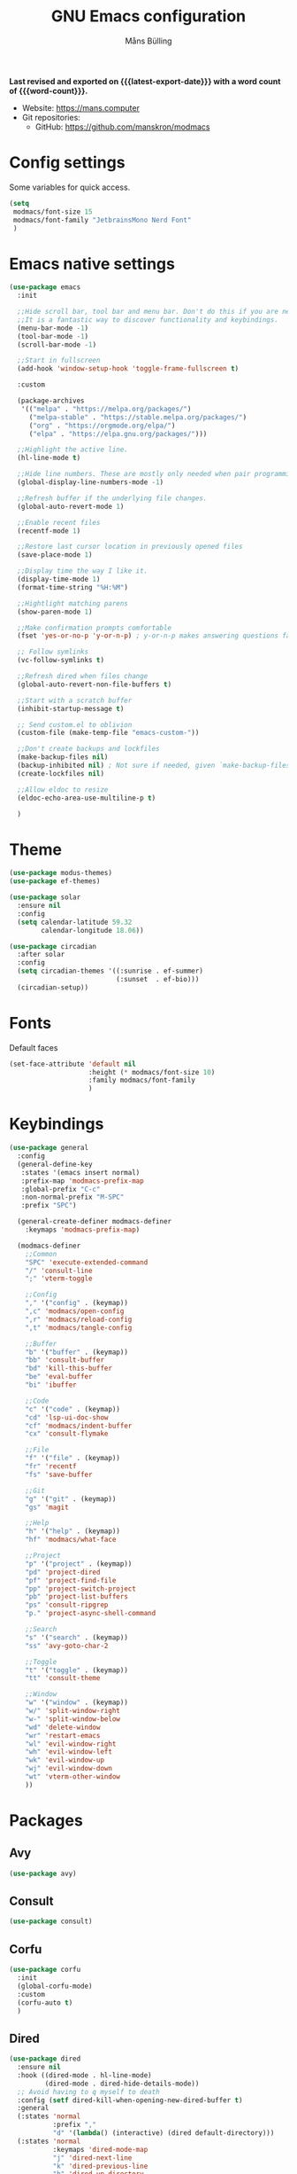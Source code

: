 #+title: GNU Emacs configuration
#+author: Måns Bülling
#+email: quick.beach7778@fastmail.com
#+language: en
#+options: ':t toc:nil num:t author:t email:t
#+startup: content indent
#+macro: latest-export-date (eval (format-time-string "%F %T %z"))
#+macro: word-count (eval (count-words (point-min) (point-max)))

*Last revised and exported on {{{latest-export-date}}} with a word
count of {{{word-count}}}.*

+ Website: <https://mans.computer>
+ Git repositories:
  - GitHub: <https://github.com/manskron/modmacs>

* Config settings
Some variables for quick access.
#+begin_src emacs-lisp :tangle "init.el"
  (setq
   modmacs/font-size 15
   modmacs/font-family "JetbrainsMono Nerd Font"
   )
#+end_src
* Emacs native settings

#+begin_src emacs-lisp :tangle "init.el"
  (use-package emacs
    :init

    ;;Hide scroll bar, tool bar and menu bar. Don't do this if you are new to emacs.
    ;;It is a fantastic way to discover functionality and keybindings.
    (menu-bar-mode -1)
    (tool-bar-mode -1)
    (scroll-bar-mode -1)

    ;;Start in fullscreen
    (add-hook 'window-setup-hook 'toggle-frame-fullscreen t)

    :custom

    (package-archives
     '(("melpa" . "https://melpa.org/packages/")
       ("melpa-stable" . "https://stable.melpa.org/packages/")
       ("org" . "https://orgmode.org/elpa/")
       ("elpa" . "https://elpa.gnu.org/packages/")))

    ;;Highlight the active line.
    (hl-line-mode t)

    ;;Hide line numbers. These are mostly only needed when pair programming.
    (global-display-line-numbers-mode -1)

    ;;Refresh buffer if the underlying file changes.
    (global-auto-revert-mode 1)

    ;;Enable recent files
    (recentf-mode 1)

    ;;Restore last cursor location in previously opened files
    (save-place-mode 1)

    ;;Display time the way I like it.
    (display-time-mode 1)
    (format-time-string "%H:%M")

    ;;Hightlight matching parens
    (show-paren-mode 1)

    ;;Make confirmation prompts comfortable
    (fset 'yes-or-no-p 'y-or-n-p) ; y-or-n-p makes answering questions faster

    ;; Follow symlinks
    (vc-follow-symlinks t)

    ;;Refresh dired when files change
    (global-auto-revert-non-file-buffers t)

    ;;Start with a scratch buffer
    (inhibit-startup-message t)

    ;; Send custom.el to oblivion
    (custom-file (make-temp-file "emacs-custom-"))

    ;;Don't create backups and lockfiles
    (make-backup-files nil)
    (backup-inhibited nil) ; Not sure if needed, given `make-backup-files'
    (create-lockfiles nil)

    ;;Allow eldoc to resize
    (eldoc-echo-area-use-multiline-p t)

    )
#+end_src

* Theme

#+begin_src emacs-lisp :tangle "init.el"
  (use-package modus-themes)
  (use-package ef-themes)
#+end_src

#+begin_src emacs-lisp :tangle "init.el"
  (use-package solar 
    :ensure nil
    :config
    (setq calendar-latitude 59.32
          calendar-longitude 18.06))
#+end_src

#+begin_src emacs-lisp :tangle "init.el"
  (use-package circadian
    :after solar 
    :config
    (setq circadian-themes '((:sunrise . ef-summer)
                             (:sunset  . ef-bio)))
    (circadian-setup))
#+end_src

* Fonts

Default faces
#+begin_src emacs-lisp :tangle "init.el"
  (set-face-attribute 'default nil
                      :height (* modmacs/font-size 10)
                      :family modmacs/font-family
                      )
#+end_src

* Keybindings
#+begin_src emacs-lisp :tangle "init.el"
  (use-package general
    :config
    (general-define-key
     :states '(emacs insert normal)
     :prefix-map 'modmacs-prefix-map
     :global-prefix "C-c"
     :non-normal-prefix "M-SPC"
     :prefix "SPC")

    (general-create-definer modmacs-definer 
      :keymaps 'modmacs-prefix-map)

    (modmacs-definer
      ;;Common
      "SPC" 'execute-extended-command
      "/" 'consult-line
      ";" 'vterm-toggle

      ;;Config
      "," '("config" . (keymap))
      ",c" 'modmacs/open-config
      ",r" 'modmacs/reload-config
      ",t" 'modmacs/tangle-config

      ;;Buffer
      "b" '("buffer" . (keymap))
      "bb" 'consult-buffer
      "bd" 'kill-this-buffer
      "be" 'eval-buffer
      "bi" 'ibuffer

      ;;Code
      "c" '("code" . (keymap))
      "cd" 'lsp-ui-doc-show
      "cf" 'modmacs/indent-buffer
      "cx" 'consult-flymake

      ;;File
      "f" '("file" . (keymap))
      "fr" 'recentf
      "fs" 'save-buffer

      ;;Git
      "g" '("git" . (keymap))
      "gs" 'magit

      ;;Help
      "h" '("help" . (keymap))
      "hf" 'modmacs/what-face

      ;;Project
      "p" '("project" . (keymap))
      "pd" 'project-dired
      "pf" 'project-find-file
      "pp" 'project-switch-project
      "pb" 'project-list-buffers
      "ps" 'consult-ripgrep
      "p." 'project-async-shell-command

      ;;Search
      "s" '("search" . (keymap))
      "ss" 'avy-goto-char-2

      ;;Toggle
      "t" '("toggle" . (keymap))
      "tt" 'consult-theme

      ;;Window
      "w" '("window" . (keymap))
      "w/" 'split-window-right
      "w-" 'split-window-below
      "wd" 'delete-window
      "wr" 'restart-emacs
      "wl" 'evil-window-right
      "wh" 'evil-window-left
      "wk" 'evil-window-up
      "wj" 'evil-window-down
      "wt" 'vterm-other-window
      ))
#+end_src

* Packages
** Avy
#+begin_src emacs-lisp :tangle "init.el"
  (use-package avy)
#+end_src

** Consult
#+begin_src emacs-lisp :tangle "init.el"
  (use-package consult)
#+end_src

** Corfu
#+begin_src emacs-lisp :tangle "init.el"
  (use-package corfu
    :init 
    (global-corfu-mode)
    :custom
    (corfu-auto t)
    )
#+end_src

** Dired
#+begin_src emacs-lisp :tangle "init.el"
  (use-package dired
    :ensure nil
    :hook ((dired-mode . hl-line-mode)
           (dired-mode . dired-hide-details-mode))
    ;; Avoid having to q myself to death
    :config (setf dired-kill-when-opening-new-dired-buffer t)
    :general
    (:states 'normal
             :prefix ","
             "d" '(lambda() (interactive) (dired default-directory)))
    (:states 'normal
             :keymaps 'dired-mode-map
             "j" 'dired-next-line
             "k" 'dired-previous-line
             "h" 'dired-up-directory
             "l" 'dired-find-file
             "yy" 'dired-do-copy
             "yn" 'dired-copy-filename-as-kill
             "m" 'dired-mark
             "u" 'dired-unmark
             "t" 'dired-toggle-marks
             "v" 'dired-display-file
             "cw" 'dired-do-rename
             "r" 'revert-buffer
             "nd" 'dired-create-directory
             "nf" 'dired-create-empty-file
             "s" 'dired-do-async-shell-command
             ))
#+end_src

** Embark
#+begin_src emacs-lisp :tangle "init.el"
  (use-package embark
    :ensure t

    :bind
    (("C-;" . embark-act)         ;; pick some comfortable binding
     ("C-:" . embark-dwim)        ;; good alternative: M-.
     ("C-h B" . embark-bindings)) ;; alternative for `describe-bindings'

    :init

    ;; Optionally replace the key help with a completing-read interface
    (setq prefix-help-command #'embark-prefix-help-command)

    :config

    ;; Hide the mode line of the Embark live/completions buffers
    (add-to-list 'display-buffer-alist
                 '("\\`\\*Embark Collect \\(Live\\|Completions\\)\\*"
                   nil
                   (window-parameters (mode-line-format . none)))))

  ;; Consult users will also want the embark-consult package.
  (use-package embark-consult
    :ensure t ; only need to install it, embark loads it after consult if found
    :hook
    (embark-collect-mode . consult-preview-at-point-mode))
#+end_src

** Evil
#+begin_src emacs-lisp :tangle "init.el"
  (use-package evil
    :config
    (evil-set-initial-state 'eww-mode 'emacs)
    (evil-define-key 'normal org-mode-map (kbd "<tab>") #'org-cycle)
    :init
    (setq evil-want-C-i-jump nil)
    :hook
    ((prog-mode) . evil-mode)
    )
#+end_src

** LSP
#+begin_src emacs-lisp :tangle "init.el"
  (use-package lsp-mode
    :init
    (setq lsp-keymap-prefix "C-c l")
    (add-to-list 'auto-mode-alist '("\\.tsx\\'" . typescript-ts-mode))
    (add-to-list 'auto-mode-alist '("\\.stories.tsx\\'" . typescript-ts-mode))
    :custom
    ;;Point to tree-sitter grammars
    (treesit-extra-load-path '("~/tree-sitter-module/dist"))

    :hook (
           (typescript-ts-base-mode . lsp)
           (lsp-mode . lsp-enable-which-key-integration))
    :commands lsp)
#+end_src




#+begin_src emacs-lisp :tangle "init.el"
  (use-package lsp-ui
    :config
    (setq lsp-lens-enable t)
    :commands lsp-ui-mode)
#+end_src

** Magit
#+begin_src emacs-lisp :tangle "init.el"
  (use-package magit)
#+end_src

** Marginalia
#+begin_src emacs-lisp :tangle "init.el"
  (use-package marginalia
    :init
    (marginalia-mode))
#+end_src

** Orderless
#+begin_src emacs-lisp :tangle "init.el"
  (use-package orderless
    :ensure t
    :custom
    (completion-styles '(orderless basic))
    (completion-category-overrides '((file (styles basic partial-completion)))))

#+end_src

** Vertico
#+begin_src emacs-lisp :tangle "init.el"
  (use-package vertico
    :init
    (vertico-mode))
#+end_src

** vterm
#+begin_src emacs-lisp :tangle "init.el"
  (use-package vterm)
#+end_src

Steal the vterm toggle func from doom emacs
#+begin_src emacs-lisp :tangle "init.el"
  (use-package vterm-toggle)
#+end_src

** Web Dev
*** Nvm
#+begin_src emacs-lisp :tangle "init.el"
  (use-package nvm)
#+end_src

*** Prettier
#+begin_src emacs-lisp :tangle "init.el"
  (use-package prettier-js)
#+end_src

** which-key
#+begin_src emacs-lisp :tangle "init.el"
  (use-package which-key
    :init
    (setq which-key-idle-delay 0)
    (which-key-mode)
    :diminish which-key-mode)
#+end_src

* Custom functions
#+begin_src emacs-lisp :tangle "init.el"
  ;; Custom functions 
  (defun modmacs/open-config ()
    "Opens my config."
    (interactive) (find-file "~/modmacs/modmacs.org"))

  (defun modmacs/tangle-config ()
    "Tangles my config."
    (interactive)
    (org-babel-tangle "~/modmacs/modmacs.org"))

  (defun modmacs/reload-config ()
    "Reloads my config."
    (interactive) (load-file "~/modmacs/init.el"))

  (defun modmacs/indent-buffer ()
    (interactive)
    (save-excursion
      (indent-region (point-min) (point-max) nil)))
#+end_src

